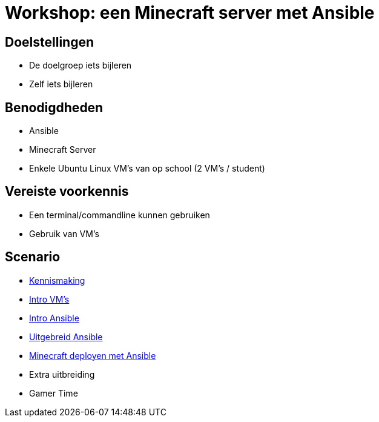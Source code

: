 = Workshop: een Minecraft server met Ansible

// Laat onderstaande twee lijnen in je code staan op elke adoc pagina. Ze zorgen ervoor dat afbeeldingen zowel in de preview in Visual Studio Code als in de Antora build werken..
:imagesprefix: 
ifdef::env-github,env-browser,env-vscode[:imagesprefix: ./../assets/images/]

== Doelstellingen

* De doelgroep iets bijleren
* Zelf iets bijleren

// geef op wat de doelstellingen zijn in een opsomming

== Benodigdheden

* Ansible
* Minecraft Server 
* Enkele Ubuntu Linux VM's van op school (2 VM's / student)


// geef op welke zaken nodig zijn...

== Vereiste voorkennis

* Een terminal/commandline kunnen gebruiken
* Gebruik van VM's

// als je verwacht dat iets op voorhand gekend is, neem je dat hier op...

== Scenario
* xref:Intro_Project.adoc[Kennismaking]

* xref:vmware.adoc[Intro VM's]

* xref:AnsibleIntro.adoc[Intro Ansible]

* xref:Ansible_in_depth.adoc[Uitgebreid Ansible]

* xref:deployingMC.adoc[Minecraft deployen met Ansible ]

* Extra uitbreiding
* Gamer Time
// wat is het scenario voor de workshop? Workshops zijn meest succesvol als je een écht doel probeert na te streven ipv een opeenvolging van opeenvolgende taakjes zonder afgelijnd doel...